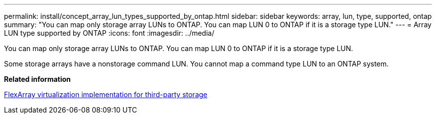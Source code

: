 ---
permalink: install/concept_array_lun_types_supported_by_ontap.html
sidebar: sidebar
keywords: array, lun, type, supported, ontap
summary: "You can map only storage array LUNs to ONTAP. You can map LUN 0 to ONTAP if it is a storage type LUN."
---
= Array LUN type supported by ONTAP
:icons: font
:imagesdir: ../media/

[.lead]
You can map only storage array LUNs to ONTAP. You can map LUN 0 to ONTAP if it is a storage type LUN.

Some storage arrays have a nonstorage command LUN. You cannot map a command type LUN to an ONTAP system.

*Related information*

https://docs.netapp.com/us-en/ontap-flexarray/implement-third-party/index.html[FlexArray virtualization implementation for third-party storage]
